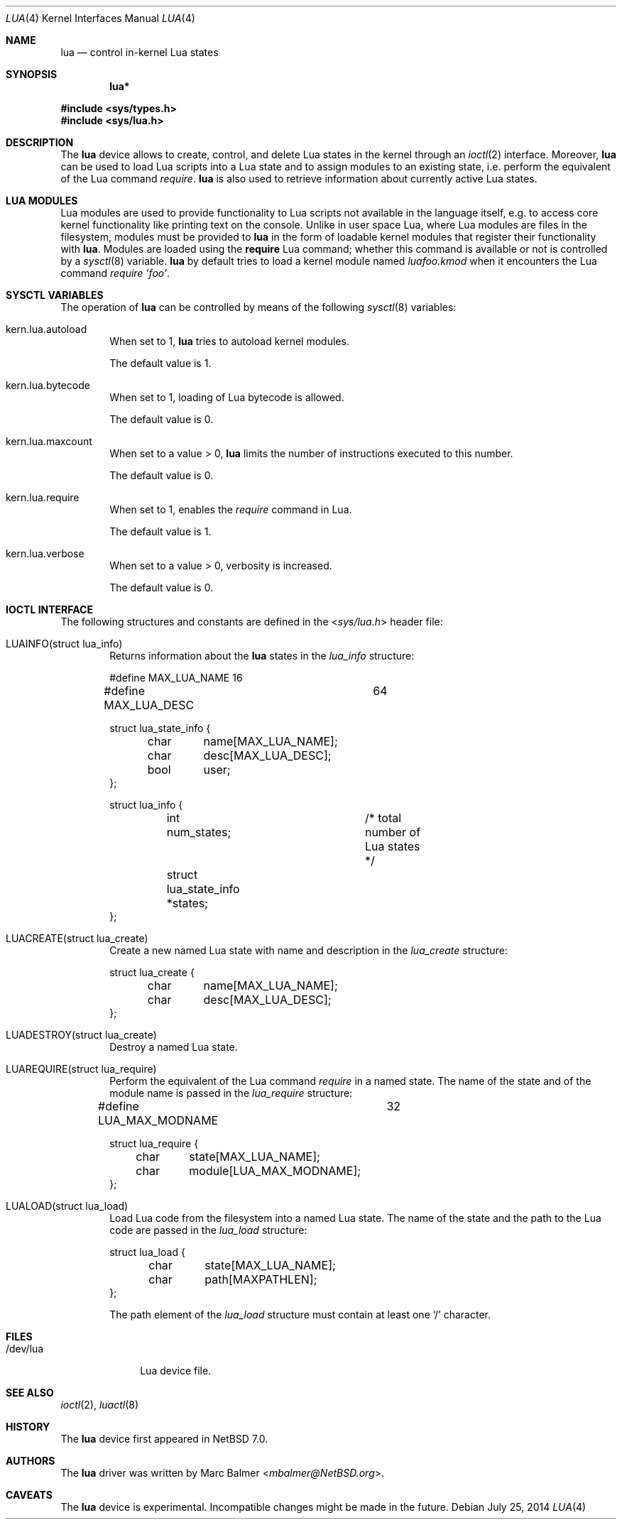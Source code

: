.\" $NetBSD: lua.4,v 1.4 2014/07/25 16:37:44 apb Exp $
.\"
.\" Copyright (c) 2013 Marc Balmer <marc@msys.ch>
.\"
.\" Permission to use, copy, modify, and distribute this software for any
.\" purpose with or without fee is hereby granted, provided that the above
.\" copyright notice and this permission notice appear in all copies.
.\"
.\" THE SOFTWARE IS PROVIDED "AS IS" AND THE AUTHOR DISCLAIMS ALL WARRANTIES
.\" WITH REGARD TO THIS SOFTWARE INCLUDING ALL IMPLIED WARRANTIES OF
.\" MERCHANTABILITY AND FITNESS. IN NO EVENT SHALL THE AUTHOR BE LIABLE FOR
.\" ANY SPECIAL, DIRECT, INDIRECT, OR CONSEQUENTIAL DAMAGES OR ANY DAMAGES
.\" WHATSOEVER RESULTING FROM LOSS OF USE, DATA OR PROFITS, WHETHER IN AN
.\" ACTION OF CONTRACT, NEGLIGENCE OR OTHER TORTIOUS ACTION, ARISING OUT OF
.\" OR IN CONNECTION WITH THE USE OR PERFORMANCE OF THIS SOFTWARE.
.\"
.Dd July 25, 2014
.Dt LUA 4
.Os
.Sh NAME
.Nm lua
.Nd control in-kernel Lua states
.Sh SYNOPSIS
.Cd "lua*"
.Pp
.In sys/types.h
.In sys/lua.h
.Sh DESCRIPTION
The
.Nm
device allows to create, control, and delete Lua states in the kernel
through an
.Xr ioctl 2
interface.
Moreover,
.Nm
can be used to load Lua scripts into a Lua state and to assign modules to an
existing state, i.e. perform the equivalent of the Lua command
.Em require .
.Nm
is also used to retrieve information about currently active Lua states.
.Sh LUA MODULES
Lua modules are used to provide functionality to Lua scripts not available
in the language itself, e.g. to access core kernel functionality like
printing text on the console.
Unlike in user space Lua, where Lua modules are files in the filesystem,
modules must be provided to
.Nm
in the form of loadable kernel modules that register their
functionality with
.Nm .
Modules are loaded using the
.Ic require
Lua command; whether this command
is available or not is controlled by a
.Xr sysctl 8
variable.
.Nm
by default tries to load a kernel module named
.Em luafoo.kmod
when it encounters the Lua command
.Em require 'foo' .
.Sh SYSCTL VARIABLES
The operation of
.Nm
can be controlled by means of the following
.Xr sysctl 8
variables:
.Bl -tag -width XXXX
.It Dv kern.lua.autoload
When set to 1,
.Nm
tries to autoload kernel modules.
.Pp
The default value is 1.
.It Dv kern.lua.bytecode
When set to 1, loading of Lua bytecode is allowed.
.Pp
The default value is 0.
.It Dv kern.lua.maxcount
When set to a value > 0,
.Nm
limits the number of instructions executed
to this number.
.Pp
The default value is 0.
.It Dv kern.lua.require
When set to 1, enables the
.Em require
command in Lua.
.Pp
The default value is 1.
.It Dv kern.lua.verbose
When set to a value > 0, verbosity is increased.
.Pp
The default value is 0.
.El
.Sh IOCTL INTERFACE
The following structures and constants are defined in the
.In sys/lua.h
header file:
.Pp
.Bl -tag -width XXXX -compact
.It Dv LUAINFO(struct lua_info)
Returns information about the
.Nm
states in the
.Fa lua_info
structure:
.Bd -literal
#define MAX_LUA_NAME		16
#define MAX_LUA_DESC		64

struct lua_state_info {
	char	name[MAX_LUA_NAME];
	char	desc[MAX_LUA_DESC];
	bool	user;
};

struct lua_info {
	int num_states;		/* total number of Lua states */
	struct lua_state_info *states;
};
.Ed
.Pp
.It Dv LUACREATE(struct lua_create)
Create a new named Lua state with name and description in the
.Fa lua_create
structure:
.Bd -literal
struct lua_create {
	char	name[MAX_LUA_NAME];
	char	desc[MAX_LUA_DESC];
};
.Ed
.Pp
.It Dv LUADESTROY(struct lua_create)
Destroy a named Lua state.
.Pp
.It Dv LUAREQUIRE(struct lua_require)
Perform the equivalent of the Lua command
.Em require
in a named state.
The name of the state and of the module name is passed in the
.Fa lua_require
structure:
.Bd -literal
#define LUA_MAX_MODNAME		32

struct lua_require {
	char	state[MAX_LUA_NAME];
	char	module[LUA_MAX_MODNAME];
};
.Ed
.Pp
.It Dv LUALOAD(struct lua_load)
Load Lua code from the filesystem into a named Lua state.
The name of the state and the path to the Lua code are passed in the
.Fa lua_load
structure:
.Bd -literal
struct lua_load {
	char	state[MAX_LUA_NAME];
	char	path[MAXPATHLEN];
};
.Ed
.Pp
The path element of the
.Fa lua_load
structure must contain at least one
.Sq /
character.
.Pp
.El
.Sh FILES
.Bl -tag -width "/dev/lua" -compact
.It /dev/lua
Lua device file.
.El
.Sh SEE ALSO
.Xr ioctl 2 ,
.Xr luactl 8
.Sh HISTORY
The
.Nm
device first appeared in
.Nx 7.0 .
.Sh AUTHORS
.An -nosplit
The
.Nm
driver was written by
.An Marc Balmer Aq Mt mbalmer@NetBSD.org .
.Sh CAVEATS
The
.Nm
device is experimental.
Incompatible changes might be made in the future.
